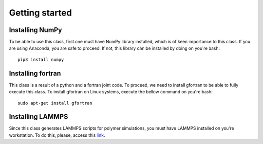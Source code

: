 .. _getting_started:


***************
Getting started
***************

.. _installing-numpy:

Installing NumPy 
=============================

To be able to use this class, first one must have NumPy library installed, which is of keen importance to this class. 
If you are using Anaconda, you are safe to proceed. If not, this library can be installed by doing on you're bash:: 

  pip3 install numpy 

.. _installing-fortran:

Installing fortran
===================
This class is a result of a python and a fortran joint code. To proceed, we need to install gfortran to be able 
to fully execute this class. To install gfortran on Linux systems, execute the bellow command on you're bash::
  
  sudo apt-get install gfortran 

.. _installing-lammps:

Installing LAMMPS
===================

Since this class generates LAMMPS scripts for polymer simulations, you must have LAMMPS installed on you're workstation. 
To do this, please, access this `link <https://lammps.sandia.gov/>`_. 



